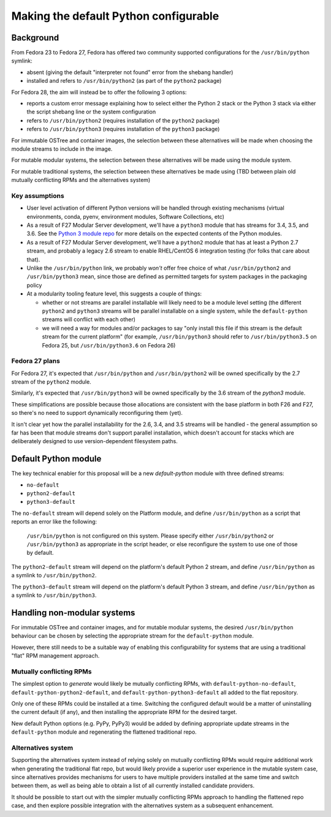 Making the default Python configurable
======================================

Background
----------

From Fedora 23 to Fedora 27, Fedora has offered two community supported
configurations for the ``/usr/bin/python`` symlink:

* absent (giving the default "interpreter not found" error from the shebang handler)
* installed and refers to ``/usr/bin/python2`` (as part of the ``python2`` package)

For Fedora 28, the aim will instead be to offer the following 3 options:

* reports a custom error message explaining how to select either the Python 2
  stack or the Python 3 stack via either the script shebang line or the system
  configuration
* refers to ``/usr/bin/python2`` (requires installation of the ``python2`` package)
* refers to ``/usr/bin/python3`` (requires installation of the ``python3`` package)

For immutable OSTree and container images, the selection between these
alternatives will be made when choosing the module streams to include in the
image.

For mutable modular systems, the selection between these alternatives will be
made using the module system.

For mutable traditional systems, the selection between these alternatives be
made using (TBD between plain old mutually conflicting RPMs and the
alternatives system)

Key assumptions
~~~~~~~~~~~~~~~

* User level activation of different Python versions will be handled through
  existing mechanisms (virtual environments, conda, pyenv, environment modules,
  Software Collections, etc)
* As a result of F27 Modular Server development, we'll have a ``python3`` module
  that has streams for 3.4, 3.5, and 3.6. See the `Python 3 module repo`_ for
  more details on the expected contents of the Python modules.
* As a result of F27 Modular Server development, we'll have a ``python2`` module
  that has at least a Python 2.7 stream, and probably a legacy 2.6 stream to
  enable RHEL/CentOS 6 integration testing (for folks that care about that).
* Unlike the ``/usr/bin/python`` link, we probably *won't* offer free choice of
  what ``/usr/bin/python2`` and ``/usr/bin/python3`` mean, since those are
  defined as permitted targets for system packages in the packaging policy
* At a modularity tooling feature level, this suggests a couple of things:

  * whether or not streams are parallel installable will likely need to be a
    module level setting (the different ``python2`` and ``python3`` streams will
    be parallel installable on a single system, while the ``default-python``
    streams will conflict with each other)
  * we will need a way for modules and/or packages to say "only install this
    file if this stream is the default stream for the current platform"
    (for example, ``/usr/bin/python3`` should refer to ``/usr/bin/python3.5``
    on Fedora 25, but ``/usr/bin/python3.6`` on Fedora 26)

.. _Python 3 module repo: https://github.com/modularity-modules/python3

Fedora 27 plans
~~~~~~~~~~~~~~~

For Fedora 27, it's expected that ``/usr/bin/python`` and ``/usr/bin/python2``
will be owned specifically by the 2.7 stream of the ``python2`` module.

Similarly, it's expected that ``/usr/bin/python3`` will be owned specifically
by the 3.6 stream of the `python3` module.

These simplifications are possible because those allocations are consistent with
the base platform in both F26 and F27, so there's no need to support
dynamically reconfiguring them (yet).

It isn't clear yet how the parallel installability for the 2.6, 3.4, and 3.5
streams will be handled - the general assumption so far has been that module
streams don't support parallel installation, which doesn't account for stacks
which are deliberately designed to use version-dependent filesystem paths.

Default Python module
---------------------

The key technical enabler for this proposal will be a new `default-python`
module with three defined streams:

* ``no-default``
* ``python2-default``
* ``python3-default``

The ``no-default`` stream will depend solely on the Platform module, and define
``/usr/bin/python`` as a script that reports an error like the following:

   ``/usr/bin/python`` is not configured on this system. Please specify either
   ``/usr/bin/python2`` or ``/usr/bin/python3`` as appropriate in the script
   header, or else reconfigure the system to use one of those by default.

The ``python2-default`` stream will depend on the platform's default Python 2
stream, and define ``/usr/bin/python`` as a symlink to ``/usr/bin/python2``.

The ``python3-default`` stream will depend on the platform's default Python 3
stream, and define ``/usr/bin/python`` as a symlink to ``/usr/bin/python3``.

Handling non-modular systems
----------------------------

For immutable OSTree and container images, and for mutable modular systems,
the desired ``/usr/bin/python`` behaviour can be chosen by selecting the
appropriate stream for the ``default-python`` module.

However, there still needs to be a suitable way of enabling this configurability
for systems that are using a traditional "flat" RPM management approach.

Mutually conflicting RPMs
~~~~~~~~~~~~~~~~~~~~~~~~~

The simplest option to *generate* would likely be mutually conflicting RPMs,
with ``default-python-no-default``, ``default-python-python2-default``, and
``default-python-python3-default`` all added to the flat repository.

Only one of these RPMs could be installed at a time. Switching the configured
default would be a matter of uninstalling the current default (if any), and
then installing the appropriate RPM for the desired target.

New default Python options (e.g. PyPy, PyPy3) would be added by defining
appropriate update streams in the ``default-python`` module and regenerating
the flattened traditional repo.

Alternatives system
~~~~~~~~~~~~~~~~~~~

Supporting the alternatives system instead of relying solely on mutually
conflicting RPMs would require additional work when generating the traditional
flat repo, but would likely provide a superior user experience in the mutable
system case, since alternatives provides mechanisms for users to have multiple
providers installed at the same time and switch between them, as well as being
able to obtain a list of all currently installed candidate providers.

It should be possible to start out with the simpler mutually conflicting RPMs
approach to handling the flattened repo case, and then explore possible
integration with the alternatives system as a subsequent enhancement.
